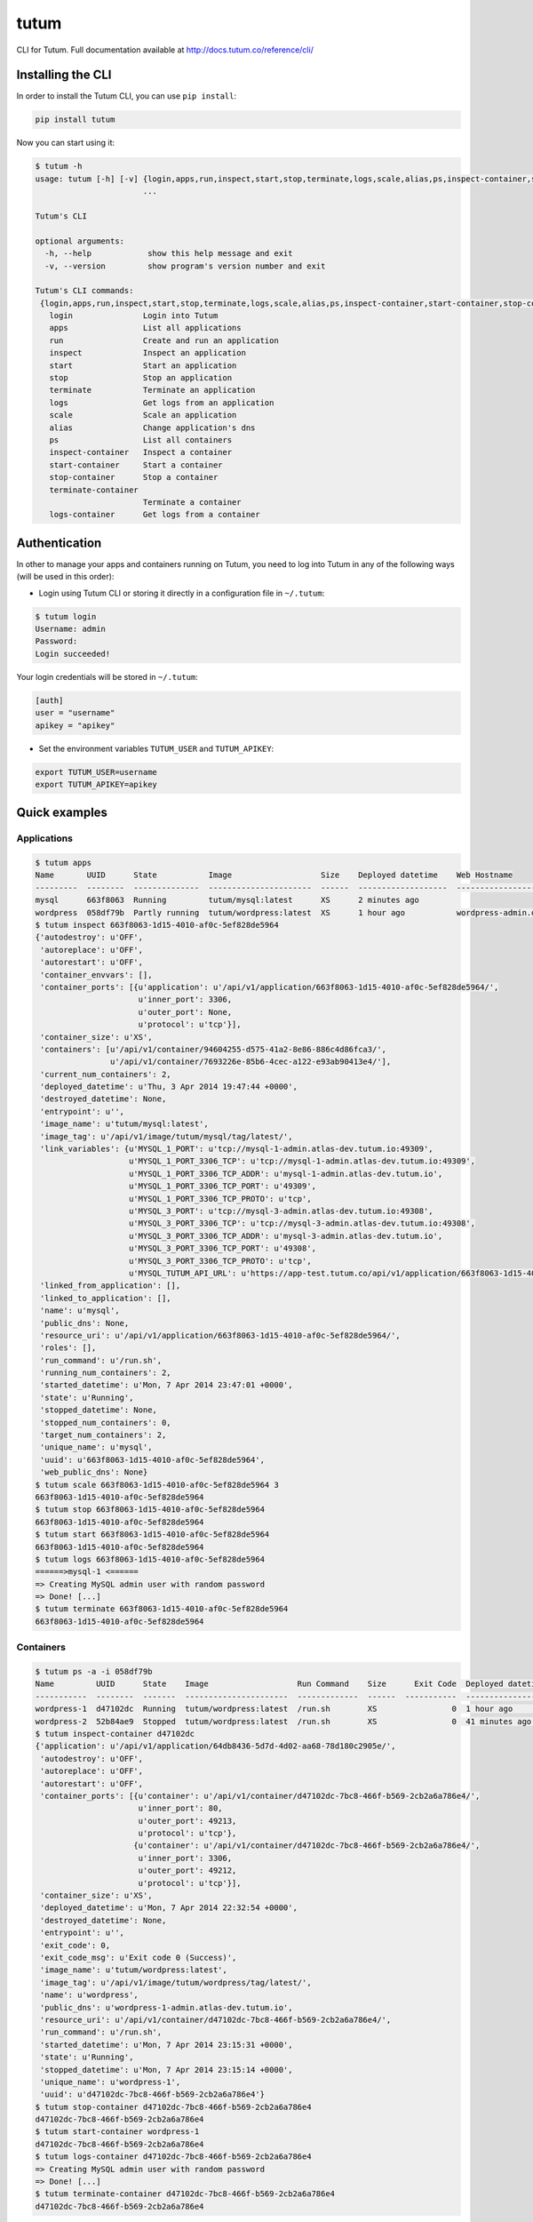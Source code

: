 tutum
=====

CLI for Tutum. Full documentation available at `http://docs.tutum.co/reference/cli/ <http://docs.tutum.co/reference/cli/>`_


Installing the CLI
------------------

In order to install the Tutum CLI, you can use ``pip install``:

.. sourcecode:: bash

    pip install tutum

Now you can start using it:

.. sourcecode:: none

    $ tutum -h
    usage: tutum [-h] [-v] {login,apps,run,inspect,start,stop,terminate,logs,scale,alias,ps,inspect-container,start-container,stop-container,terminate-container,logs-container}
                           ...

    Tutum's CLI

    optional arguments:
      -h, --help            show this help message and exit
      -v, --version         show program's version number and exit

    Tutum's CLI commands:
     {login,apps,run,inspect,start,stop,terminate,logs,scale,alias,ps,inspect-container,start-container,stop-container,terminate-container,logs-container}
       login               Login into Tutum
       apps                List all applications
       run                 Create and run an application
       inspect             Inspect an application
       start               Start an application
       stop                Stop an application
       terminate           Terminate an application
       logs                Get logs from an application
       scale               Scale an application
       alias               Change application's dns
       ps                  List all containers
       inspect-container   Inspect a container
       start-container     Start a container
       stop-container      Stop a container
       terminate-container
                           Terminate a container
       logs-container      Get logs from a container


Authentication
--------------

In other to manage your apps and containers running on Tutum, you need to log into Tutum in any of the following ways
(will be used in this order):

* Login using Tutum CLI or storing it directly in a configuration file in ``~/.tutum``:

.. sourcecode:: bash

    $ tutum login
    Username: admin
    Password:
    Login succeeded!

Your login credentials will be stored in ``~/.tutum``:

.. sourcecode:: ini

    [auth]
    user = "username"
    apikey = "apikey"

* Set the environment variables ``TUTUM_USER`` and ``TUTUM_APIKEY``:

.. sourcecode:: bash

    export TUTUM_USER=username
    export TUTUM_APIKEY=apikey


Quick examples
--------------

Applications
^^^^^^^^^^^^

.. sourcecode:: none

    $ tutum apps
    Name       UUID      State           Image                   Size    Deployed datetime    Web Hostname
    ---------  --------  --------------  ----------------------  ------  -------------------  ----------------------------
    mysql      663f8063  Running         tutum/mysql:latest      XS      2 minutes ago
    wordpress  058df79b  Partly running  tutum/wordpress:latest  XS      1 hour ago           wordpress-admin.dev.tutum.io
    $ tutum inspect 663f8063-1d15-4010-af0c-5ef828de5964
    {'autodestroy': u'OFF',
     'autoreplace': u'OFF',
     'autorestart': u'OFF',
     'container_envvars': [],
     'container_ports': [{u'application': u'/api/v1/application/663f8063-1d15-4010-af0c-5ef828de5964/',
                          u'inner_port': 3306,
                          u'outer_port': None,
                          u'protocol': u'tcp'}],
     'container_size': u'XS',
     'containers': [u'/api/v1/container/94604255-d575-41a2-8e86-886c4d86fca3/',
                    u'/api/v1/container/7693226e-85b6-4cec-a122-e93ab90413e4/'],
     'current_num_containers': 2,
     'deployed_datetime': u'Thu, 3 Apr 2014 19:47:44 +0000',
     'destroyed_datetime': None,
     'entrypoint': u'',
     'image_name': u'tutum/mysql:latest',
     'image_tag': u'/api/v1/image/tutum/mysql/tag/latest/',
     'link_variables': {u'MYSQL_1_PORT': u'tcp://mysql-1-admin.atlas-dev.tutum.io:49309',
                        u'MYSQL_1_PORT_3306_TCP': u'tcp://mysql-1-admin.atlas-dev.tutum.io:49309',
                        u'MYSQL_1_PORT_3306_TCP_ADDR': u'mysql-1-admin.atlas-dev.tutum.io',
                        u'MYSQL_1_PORT_3306_TCP_PORT': u'49309',
                        u'MYSQL_1_PORT_3306_TCP_PROTO': u'tcp',
                        u'MYSQL_3_PORT': u'tcp://mysql-3-admin.atlas-dev.tutum.io:49308',
                        u'MYSQL_3_PORT_3306_TCP': u'tcp://mysql-3-admin.atlas-dev.tutum.io:49308',
                        u'MYSQL_3_PORT_3306_TCP_ADDR': u'mysql-3-admin.atlas-dev.tutum.io',
                        u'MYSQL_3_PORT_3306_TCP_PORT': u'49308',
                        u'MYSQL_3_PORT_3306_TCP_PROTO': u'tcp',
                        u'MYSQL_TUTUM_API_URL': u'https://app-test.tutum.co/api/v1/application/663f8063-1d15-4010-af0c-5ef828de5964/'},
     'linked_from_application': [],
     'linked_to_application': [],
     'name': u'mysql',
     'public_dns': None,
     'resource_uri': u'/api/v1/application/663f8063-1d15-4010-af0c-5ef828de5964/',
     'roles': [],
     'run_command': u'/run.sh',
     'running_num_containers': 2,
     'started_datetime': u'Mon, 7 Apr 2014 23:47:01 +0000',
     'state': u'Running',
     'stopped_datetime': None,
     'stopped_num_containers': 0,
     'target_num_containers': 2,
     'unique_name': u'mysql',
     'uuid': u'663f8063-1d15-4010-af0c-5ef828de5964',
     'web_public_dns': None}
    $ tutum scale 663f8063-1d15-4010-af0c-5ef828de5964 3
    663f8063-1d15-4010-af0c-5ef828de5964
    $ tutum stop 663f8063-1d15-4010-af0c-5ef828de5964
    663f8063-1d15-4010-af0c-5ef828de5964
    $ tutum start 663f8063-1d15-4010-af0c-5ef828de5964
    663f8063-1d15-4010-af0c-5ef828de5964
    $ tutum logs 663f8063-1d15-4010-af0c-5ef828de5964
    ======>mysql-1 <======
    => Creating MySQL admin user with random password
    => Done! [...]
    $ tutum terminate 663f8063-1d15-4010-af0c-5ef828de5964
    663f8063-1d15-4010-af0c-5ef828de5964


Containers
^^^^^^^^^^

.. sourcecode:: none

    $ tutum ps -a -i 058df79b
    Name         UUID      State    Image                   Run Command    Size      Exit Code  Deployed datetime    Ports
    -----------  --------  -------  ----------------------  -------------  ------  -----------  -------------------  --------------------------------------------------------------------------------------------------------
    wordpress-1  d47102dc  Running  tutum/wordpress:latest  /run.sh        XS                0  1 hour ago           wordpress-1-admin.atlas-dev.tutum.io:49213->80/tcp, wordpress-1-admin.atlas-dev.tutum.io:49212->3306/tcp
    wordpress-2  52b84ae9  Stopped  tutum/wordpress:latest  /run.sh        XS                0  41 minutes ago       wordpress-2-admin.atlas-dev.tutum.io:49221->80/tcp, wordpress-2-admin.atlas-dev.tutum.io:49220->3306/tcp
    $ tutum inspect-container d47102dc
    {'application': u'/api/v1/application/64db8436-5d7d-4d02-aa68-78d180c2905e/',
     'autodestroy': u'OFF',
     'autoreplace': u'OFF',
     'autorestart': u'OFF',
     'container_ports': [{u'container': u'/api/v1/container/d47102dc-7bc8-466f-b569-2cb2a6a786e4/',
                          u'inner_port': 80,
                          u'outer_port': 49213,
                          u'protocol': u'tcp'},
                         {u'container': u'/api/v1/container/d47102dc-7bc8-466f-b569-2cb2a6a786e4/',
                          u'inner_port': 3306,
                          u'outer_port': 49212,
                          u'protocol': u'tcp'}],
     'container_size': u'XS',
     'deployed_datetime': u'Mon, 7 Apr 2014 22:32:54 +0000',
     'destroyed_datetime': None,
     'entrypoint': u'',
     'exit_code': 0,
     'exit_code_msg': u'Exit code 0 (Success)',
     'image_name': u'tutum/wordpress:latest',
     'image_tag': u'/api/v1/image/tutum/wordpress/tag/latest/',
     'name': u'wordpress',
     'public_dns': u'wordpress-1-admin.atlas-dev.tutum.io',
     'resource_uri': u'/api/v1/container/d47102dc-7bc8-466f-b569-2cb2a6a786e4/',
     'run_command': u'/run.sh',
     'started_datetime': u'Mon, 7 Apr 2014 23:15:31 +0000',
     'state': u'Running',
     'stopped_datetime': u'Mon, 7 Apr 2014 23:15:14 +0000',
     'unique_name': u'wordpress-1',
     'uuid': u'd47102dc-7bc8-466f-b569-2cb2a6a786e4'}
    $ tutum stop-container d47102dc-7bc8-466f-b569-2cb2a6a786e4
    d47102dc-7bc8-466f-b569-2cb2a6a786e4
    $ tutum start-container wordpress-1
    d47102dc-7bc8-466f-b569-2cb2a6a786e4
    $ tutum logs-container d47102dc-7bc8-466f-b569-2cb2a6a786e4
    => Creating MySQL admin user with random password
    => Done! [...]
    $ tutum terminate-container d47102dc-7bc8-466f-b569-2cb2a6a786e4
    d47102dc-7bc8-466f-b569-2cb2a6a786e4